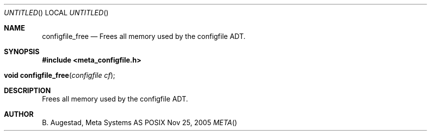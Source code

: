 .Dd Nov 25, 2005
.Os POSIX
.Dt META
.Th configfile_free 3
.Sh NAME
.Nm configfile_free
.Nd Frees all memory used by the configfile ADT.
.Sh SYNOPSIS
.Fd #include <meta_configfile.h>
.Fo "void configfile_free"
.Fa "configfile cf"
.Fc
.Sh DESCRIPTION
Frees all memory used by the configfile ADT.
.Sh AUTHOR
.An B. Augestad, Meta Systems AS

